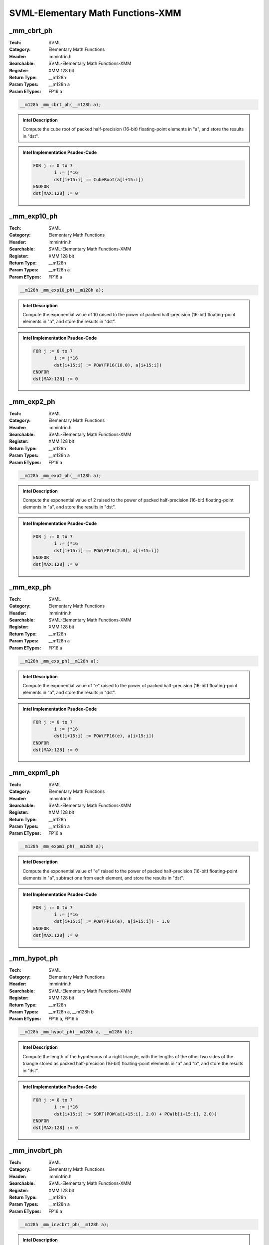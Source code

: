 SVML-Elementary Math Functions-XMM
==================================

_mm_cbrt_ph
-----------
:Tech: SVML
:Category: Elementary Math Functions
:Header: immintrin.h
:Searchable: SVML-Elementary Math Functions-XMM
:Register: XMM 128 bit
:Return Type: __m128h
:Param Types:
    __m128h a
:Param ETypes:
    FP16 a

.. code-block:: C

    __m128h _mm_cbrt_ph(__m128h a);

.. admonition:: Intel Description

    Compute the cube root of packed half-precision (16-bit) floating-point elements in "a", and store the results in "dst".

.. admonition:: Intel Implementation Psudeo-Code

    .. code-block:: text

        FOR j := 0 to 7
        	i := j*16
        	dst[i+15:i] := CubeRoot(a[i+15:i])
        ENDFOR
        dst[MAX:128] := 0
        

_mm_exp10_ph
------------
:Tech: SVML
:Category: Elementary Math Functions
:Header: immintrin.h
:Searchable: SVML-Elementary Math Functions-XMM
:Register: XMM 128 bit
:Return Type: __m128h
:Param Types:
    __m128h a
:Param ETypes:
    FP16 a

.. code-block:: C

    __m128h _mm_exp10_ph(__m128h a);

.. admonition:: Intel Description

    Compute the exponential value of 10 raised to the power of packed half-precision (16-bit) floating-point elements in "a", and store the results in "dst".

.. admonition:: Intel Implementation Psudeo-Code

    .. code-block:: text

        
        FOR j := 0 to 7
        	i := j*16
        	dst[i+15:i] := POW(FP16(10.0), a[i+15:i])
        ENDFOR
        dst[MAX:128] := 0
        

_mm_exp2_ph
-----------
:Tech: SVML
:Category: Elementary Math Functions
:Header: immintrin.h
:Searchable: SVML-Elementary Math Functions-XMM
:Register: XMM 128 bit
:Return Type: __m128h
:Param Types:
    __m128h a
:Param ETypes:
    FP16 a

.. code-block:: C

    __m128h _mm_exp2_ph(__m128h a);

.. admonition:: Intel Description

    Compute the exponential value of 2 raised to the power of packed half-precision (16-bit) floating-point elements in "a", and store the results in "dst".

.. admonition:: Intel Implementation Psudeo-Code

    .. code-block:: text

        
        FOR j := 0 to 7
        	i := j*16
        	dst[i+15:i] := POW(FP16(2.0), a[i+15:i])
        ENDFOR
        dst[MAX:128] := 0
        

_mm_exp_ph
----------
:Tech: SVML
:Category: Elementary Math Functions
:Header: immintrin.h
:Searchable: SVML-Elementary Math Functions-XMM
:Register: XMM 128 bit
:Return Type: __m128h
:Param Types:
    __m128h a
:Param ETypes:
    FP16 a

.. code-block:: C

    __m128h _mm_exp_ph(__m128h a);

.. admonition:: Intel Description

    Compute the exponential value of "e" raised to the power of packed half-precision (16-bit) floating-point elements in "a", and store the results in "dst".

.. admonition:: Intel Implementation Psudeo-Code

    .. code-block:: text

        
        FOR j := 0 to 7
        	i := j*16
        	dst[i+15:i] := POW(FP16(e), a[i+15:i])
        ENDFOR
        dst[MAX:128] := 0
        

_mm_expm1_ph
------------
:Tech: SVML
:Category: Elementary Math Functions
:Header: immintrin.h
:Searchable: SVML-Elementary Math Functions-XMM
:Register: XMM 128 bit
:Return Type: __m128h
:Param Types:
    __m128h a
:Param ETypes:
    FP16 a

.. code-block:: C

    __m128h _mm_expm1_ph(__m128h a);

.. admonition:: Intel Description

    Compute the exponential value of "e" raised to the power of packed half-precision (16-bit) floating-point elements in "a", subtract one from each element, and store the results in "dst".

.. admonition:: Intel Implementation Psudeo-Code

    .. code-block:: text

        
        FOR j := 0 to 7
        	i := j*16
        	dst[i+15:i] := POW(FP16(e), a[i+15:i]) - 1.0
        ENDFOR
        dst[MAX:128] := 0
        

_mm_hypot_ph
------------
:Tech: SVML
:Category: Elementary Math Functions
:Header: immintrin.h
:Searchable: SVML-Elementary Math Functions-XMM
:Register: XMM 128 bit
:Return Type: __m128h
:Param Types:
    __m128h a, 
    __m128h b
:Param ETypes:
    FP16 a, 
    FP16 b

.. code-block:: C

    __m128h _mm_hypot_ph(__m128h a, __m128h b);

.. admonition:: Intel Description

    Compute the length of the hypotenous of a right triangle, with the lengths of the other two sides of the triangle stored as packed half-precision (16-bit) floating-point elements in "a" and "b", and store the results in "dst".

.. admonition:: Intel Implementation Psudeo-Code

    .. code-block:: text

        
        FOR j := 0 to 7
        	i := j*16
        	dst[i+15:i] := SQRT(POW(a[i+15:i], 2.0) + POW(b[i+15:i], 2.0))
        ENDFOR
        dst[MAX:128] := 0
        

_mm_invcbrt_ph
--------------
:Tech: SVML
:Category: Elementary Math Functions
:Header: immintrin.h
:Searchable: SVML-Elementary Math Functions-XMM
:Register: XMM 128 bit
:Return Type: __m128h
:Param Types:
    __m128h a
:Param ETypes:
    FP16 a

.. code-block:: C

    __m128h _mm_invcbrt_ph(__m128h a);

.. admonition:: Intel Description

    Compute the inverse cube root of packed half-precision (16-bit) floating-point elements in "a", and store the results in "dst".

.. admonition:: Intel Implementation Psudeo-Code

    .. code-block:: text

        FOR j := 0 to 7
        	i := j*16
        	dst[i+15:i] := InvCubeRoot(a[i+15:i])
        ENDFOR
        dst[MAX:128] := 0
        

_mm_invsqrt_ph
--------------
:Tech: SVML
:Category: Elementary Math Functions
:Header: immintrin.h
:Searchable: SVML-Elementary Math Functions-XMM
:Register: XMM 128 bit
:Return Type: __m128h
:Param Types:
    __m128h a
:Param ETypes:
    FP16 a

.. code-block:: C

    __m128h _mm_invsqrt_ph(__m128h a);

.. admonition:: Intel Description

    Compute the inverse square root of packed half-precision (16-bit) floating-point elements in "a", and store the results in "dst".

.. admonition:: Intel Implementation Psudeo-Code

    .. code-block:: text

        FOR j := 0 to 7
        	i := j*16
        	dst[i+15:i] := InvSQRT(a[i+15:i])
        ENDFOR
        dst[MAX:128] := 0
        

_mm_log10_ph
------------
:Tech: SVML
:Category: Elementary Math Functions
:Header: immintrin.h
:Searchable: SVML-Elementary Math Functions-XMM
:Register: XMM 128 bit
:Return Type: __m128h
:Param Types:
    __m128h a
:Param ETypes:
    FP16 a

.. code-block:: C

    __m128h _mm_log10_ph(__m128h a);

.. admonition:: Intel Description

    Compute the base-10 logarithm of packed half-precision (16-bit) floating-point elements in "a", and store the results in "dst".

.. admonition:: Intel Implementation Psudeo-Code

    .. code-block:: text

        
        FOR j := 0 to 7
        	i := j*16
        	dst[i+15:i] := LOG(a[i+15:i]) / LOG(10.0)
        ENDFOR
        dst[MAX:128] := 0
        

_mm_log1p_ph
------------
:Tech: SVML
:Category: Elementary Math Functions
:Header: immintrin.h
:Searchable: SVML-Elementary Math Functions-XMM
:Register: XMM 128 bit
:Return Type: __m128h
:Param Types:
    __m128h a
:Param ETypes:
    FP16 a

.. code-block:: C

    __m128h _mm_log1p_ph(__m128h a);

.. admonition:: Intel Description

    Compute the natural logarithm of one plus packed half-precision (16-bit) floating-point elements in "a", and store the results in "dst".

.. admonition:: Intel Implementation Psudeo-Code

    .. code-block:: text

        
        FOR j := 0 to 7
        	i := j*16
        	dst[i+15:i] := LOG(1.0 + a[i+15:i])
        ENDFOR
        dst[MAX:128] := 0
        

_mm_log2_ph
-----------
:Tech: SVML
:Category: Elementary Math Functions
:Header: immintrin.h
:Searchable: SVML-Elementary Math Functions-XMM
:Register: XMM 128 bit
:Return Type: __m128h
:Param Types:
    __m128h a
:Param ETypes:
    FP16 a

.. code-block:: C

    __m128h _mm_log2_ph(__m128h a);

.. admonition:: Intel Description

    Compute the base-2 logarithm of packed half-precision (16-bit) floating-point elements in "a", and store the results in "dst".

.. admonition:: Intel Implementation Psudeo-Code

    .. code-block:: text

        
        FOR j := 0 to 7
        	i := j*16
        	dst[i+15:i] := LOG(a[i+15:i]) / LOG(2.0)
        ENDFOR
        dst[MAX:128] := 0
        

_mm_log_ph
----------
:Tech: SVML
:Category: Elementary Math Functions
:Header: immintrin.h
:Searchable: SVML-Elementary Math Functions-XMM
:Register: XMM 128 bit
:Return Type: __m128h
:Param Types:
    __m128h a
:Param ETypes:
    FP16 a

.. code-block:: C

    __m128h _mm_log_ph(__m128h a);

.. admonition:: Intel Description

    Compute the natural logarithm of packed half-precision (16-bit) floating-point elements in "a", and store the results in "dst".

.. admonition:: Intel Implementation Psudeo-Code

    .. code-block:: text

        
        FOR j := 0 to 7
        	i := j*16
        	dst[i+15:i] := LOG(a[i+15:i])
        ENDFOR
        dst[MAX:128] := 0
        

_mm_logb_ph
-----------
:Tech: SVML
:Category: Elementary Math Functions
:Header: immintrin.h
:Searchable: SVML-Elementary Math Functions-XMM
:Register: XMM 128 bit
:Return Type: __m128h
:Param Types:
    __m128h a
:Param ETypes:
    FP16 a

.. code-block:: C

    __m128h _mm_logb_ph(__m128h a);

.. admonition:: Intel Description

    Convert the exponent of each packed half-precision (16-bit) floating-point element in "a" to a half-precision floating-point number representing the integer exponent, and store the results in "dst". This intrinsic essentially calculates "floor(log2(x))" for each element.

.. admonition:: Intel Implementation Psudeo-Code

    .. code-block:: text

        FOR j := 0 to 7
        	i := j*16
        	dst[i+15:i] := ConvertExpFP16(a[i+15:i])
        ENDFOR
        dst[MAX:128] := 0
        

_mm_pow_ph
----------
:Tech: SVML
:Category: Elementary Math Functions
:Header: immintrin.h
:Searchable: SVML-Elementary Math Functions-XMM
:Register: XMM 128 bit
:Return Type: __m128h
:Param Types:
    __m128h a, 
    __m128h b
:Param ETypes:
    FP16 a, 
    FP16 b

.. code-block:: C

    __m128h _mm_pow_ph(__m128h a, __m128h b);

.. admonition:: Intel Description

    Compute the exponential value of packed half-precision (16-bit) floating-point elements in "a" raised by packed elements in "b", and store the results in "dst".

.. admonition:: Intel Implementation Psudeo-Code

    .. code-block:: text

        
        FOR j := 0 to 7
        	i := j*16
        	dst[i+15:i] := POW(a[i+15:i], b[i+15:i])
        ENDFOR
        dst[MAX:128] := 0
        

_mm_svml_sqrt_ph
----------------
:Tech: SVML
:Category: Elementary Math Functions
:Header: immintrin.h
:Searchable: SVML-Elementary Math Functions-XMM
:Register: XMM 128 bit
:Return Type: __m128h
:Param Types:
    __m128h a
:Param ETypes:
    FP16 a

.. code-block:: C

    __m128h _mm_svml_sqrt_ph(__m128h a);

.. admonition:: Intel Description

    Compute the square root of packed half-precision (16-bit) floating-point elements in "a", and store the results in "dst". Note that this intrinsic is less efficient than "_mm_sqrt_ps".

.. admonition:: Intel Implementation Psudeo-Code

    .. code-block:: text

        
        FOR j := 0 to 7
        	i := j*16
        	dst[i+15:i] := SQRT(a[i+15:i])
        ENDFOR
        dst[MAX:128] := 0
        

_mm_cbrt_pd
-----------
:Tech: SVML
:Category: Elementary Math Functions
:Header: immintrin.h
:Searchable: SVML-Elementary Math Functions-XMM
:Register: XMM 128 bit
:Return Type: __m128d
:Param Types:
    __m128d a
:Param ETypes:
    FP64 a

.. code-block:: C

    __m128d _mm_cbrt_pd(__m128d a);

.. admonition:: Intel Description

    Compute the cube root of packed double-precision (64-bit) floating-point elements in "a", and store the results in "dst".

.. admonition:: Intel Implementation Psudeo-Code

    .. code-block:: text

        FOR j := 0 to 1
        	i := j*64
        	dst[i+63:i] := CubeRoot(a[i+63:i])
        ENDFOR
        dst[MAX:128] := 0
        	

_mm_cbrt_ps
-----------
:Tech: SVML
:Category: Elementary Math Functions
:Header: immintrin.h
:Searchable: SVML-Elementary Math Functions-XMM
:Register: XMM 128 bit
:Return Type: __m128
:Param Types:
    __m128 a
:Param ETypes:
    FP32 a

.. code-block:: C

    __m128 _mm_cbrt_ps(__m128 a);

.. admonition:: Intel Description

    Compute the cube root of packed single-precision (32-bit) floating-point elements in "a", and store the results in "dst".

.. admonition:: Intel Implementation Psudeo-Code

    .. code-block:: text

        FOR j := 0 to 3
        	i := j*32
        	dst[i+31:i] := CubeRoot(a[i+31:i])
        ENDFOR
        dst[MAX:128] := 0
        	

_mm_cexp_ps
-----------
:Tech: SVML
:Category: Elementary Math Functions
:Header: immintrin.h
:Searchable: SVML-Elementary Math Functions-XMM
:Register: XMM 128 bit
:Return Type: __m128
:Param Types:
    __m128 a
:Param ETypes:
    FP32 a

.. code-block:: C

    __m128 _mm_cexp_ps(__m128 a);

.. admonition:: Intel Description

    Compute the exponential value of "e" raised to the power of packed complex numbers in "a", and store the complex results in "dst". Each complex number is composed of two adjacent single-precision (32-bit) floating-point elements, which defines the complex number "complex = vec.fp32[0] + i * vec.fp32[1]".

.. admonition:: Intel Implementation Psudeo-Code

    .. code-block:: text

        
        DEFINE CEXP(a[31:0], b[31:0]) {
        	result[31:0]  := POW(FP32(e), a[31:0]) * COS(b[31:0])
        	result[63:32] := POW(FP32(e), a[31:0]) * SIN(b[31:0])
        	RETURN result
        }
        FOR j := 0 to 1
        	i := j*64
        	dst[i+63:i] := CEXP(a[i+31:i], a[i+63:i+32])
        ENDFOR
        dst[MAX:128] := 0
        	

_mm_clog_ps
-----------
:Tech: SVML
:Category: Elementary Math Functions
:Header: immintrin.h
:Searchable: SVML-Elementary Math Functions-XMM
:Register: XMM 128 bit
:Return Type: __m128
:Param Types:
    __m128 a
:Param ETypes:
    FP32 a

.. code-block:: C

    __m128 _mm_clog_ps(__m128 a);

.. admonition:: Intel Description

    Compute the natural logarithm of packed complex numbers in "a", and store the complex results in "dst". Each complex number is composed of two adjacent single-precision (32-bit) floating-point elements, which defines the complex number "complex = vec.fp32[0] + i * vec.fp32[1]".

.. admonition:: Intel Implementation Psudeo-Code

    .. code-block:: text

        
        DEFINE CLOG(a[31:0], b[31:0]) {
        	result[31:0]  := LOG(SQRT(POW(a, 2.0) + POW(b, 2.0)))
        	result[63:32] := ATAN2(b, a)
        	RETURN result
        }
        FOR j := 0 to 1
        	i := j*64
        	dst[i+63:i] := CLOG(a[i+31:i], a[i+63:i+32])
        ENDFOR
        dst[MAX:128] := 0
        	

_mm_csqrt_ps
------------
:Tech: SVML
:Category: Elementary Math Functions
:Header: immintrin.h
:Searchable: SVML-Elementary Math Functions-XMM
:Register: XMM 128 bit
:Return Type: __m128
:Param Types:
    __m128 a
:Param ETypes:
    FP32 a

.. code-block:: C

    __m128 _mm_csqrt_ps(__m128 a);

.. admonition:: Intel Description

    Compute the square root of packed complex snumbers in "a", and store the complex results in "dst". Each complex number is composed of two adjacent single-precision (32-bit) floating-point elements, which defines the complex number "complex = vec.fp32[0] + i * vec.fp32[1]".

.. admonition:: Intel Implementation Psudeo-Code

    .. code-block:: text

        
        DEFINE CSQRT(a[31:0], b[31:0]) {
        	sign[31:0] := (b < 0.0) ? -FP32(1.0) : FP32(1.0)
        	result[31:0]  := SQRT((a + SQRT(POW(a, 2.0) + POW(b, 2.0))) / 2.0)
        	result[63:32] := sign * SQRT((-a + SQRT(POW(a, 2.0) + POW(b, 2.0))) / 2.0)
        	RETURN result
        }
        FOR j := 0 to 1
        	i := j*64
        	dst[i+63:i] := CSQRT(a[i+31:i], a[i+63:i+32])
        ENDFOR
        dst[MAX:128] := 0
        	

_mm_exp_pd
----------
:Tech: SVML
:Category: Elementary Math Functions
:Header: immintrin.h
:Searchable: SVML-Elementary Math Functions-XMM
:Register: XMM 128 bit
:Return Type: __m128d
:Param Types:
    __m128d a
:Param ETypes:
    FP64 a

.. code-block:: C

    __m128d _mm_exp_pd(__m128d a);

.. admonition:: Intel Description

    Compute the exponential value of "e" raised to the power of packed double-precision (64-bit) floating-point elements in "a", and store the results in "dst".

.. admonition:: Intel Implementation Psudeo-Code

    .. code-block:: text

        
        FOR j := 0 to 1
        	i := j*64
        	dst[i+63:i] := POW(e, a[i+63:i])
        ENDFOR
        dst[MAX:128] := 0
        	

_mm_exp_ps
----------
:Tech: SVML
:Category: Elementary Math Functions
:Header: immintrin.h
:Searchable: SVML-Elementary Math Functions-XMM
:Register: XMM 128 bit
:Return Type: __m128
:Param Types:
    __m128 a
:Param ETypes:
    FP32 a

.. code-block:: C

    __m128 _mm_exp_ps(__m128 a);

.. admonition:: Intel Description

    Compute the exponential value of "e" raised to the power of packed single-precision (32-bit) floating-point elements in "a", and store the results in "dst".

.. admonition:: Intel Implementation Psudeo-Code

    .. code-block:: text

        
        FOR j := 0 to 3
        	i := j*32
        	dst[i+31:i] := POW(FP32(e), a[i+31:i])
        ENDFOR
        dst[MAX:128] := 0
        	

_mm_exp10_pd
------------
:Tech: SVML
:Category: Elementary Math Functions
:Header: immintrin.h
:Searchable: SVML-Elementary Math Functions-XMM
:Register: XMM 128 bit
:Return Type: __m128d
:Param Types:
    __m128d a
:Param ETypes:
    FP64 a

.. code-block:: C

    __m128d _mm_exp10_pd(__m128d a);

.. admonition:: Intel Description

    Compute the exponential value of 10 raised to the power of packed double-precision (64-bit) floating-point elements in "a", and store the results in "dst".

.. admonition:: Intel Implementation Psudeo-Code

    .. code-block:: text

        
        FOR j := 0 to 1
        	i := j*64
        	dst[i+63:i] := POW(10.0, a[i+63:i])
        ENDFOR
        dst[MAX:128] := 0
        	

_mm_exp10_ps
------------
:Tech: SVML
:Category: Elementary Math Functions
:Header: immintrin.h
:Searchable: SVML-Elementary Math Functions-XMM
:Register: XMM 128 bit
:Return Type: __m128
:Param Types:
    __m128 a
:Param ETypes:
    FP32 a

.. code-block:: C

    __m128 _mm_exp10_ps(__m128 a);

.. admonition:: Intel Description

    Compute the exponential value of 10 raised to the power of packed single-precision (32-bit) floating-point elements in "a", and store the results in "dst".

.. admonition:: Intel Implementation Psudeo-Code

    .. code-block:: text

        
        FOR j := 0 to 3
        	i := j*32
        	dst[i+31:i] := POW(FP32(10.0), a[i+31:i])
        ENDFOR
        dst[MAX:128] := 0
        	

_mm_exp2_pd
-----------
:Tech: SVML
:Category: Elementary Math Functions
:Header: immintrin.h
:Searchable: SVML-Elementary Math Functions-XMM
:Register: XMM 128 bit
:Return Type: __m128d
:Param Types:
    __m128d a
:Param ETypes:
    FP64 a

.. code-block:: C

    __m128d _mm_exp2_pd(__m128d a);

.. admonition:: Intel Description

    Compute the exponential value of 2 raised to the power of packed double-precision (64-bit) floating-point elements in "a", and store the results in "dst".

.. admonition:: Intel Implementation Psudeo-Code

    .. code-block:: text

        
        FOR j := 0 to 1
        	i := j*64
        	dst[i+63:i] := POW(2.0, a[i+63:i])
        ENDFOR
        dst[MAX:128] := 0
        	

_mm_exp2_ps
-----------
:Tech: SVML
:Category: Elementary Math Functions
:Header: immintrin.h
:Searchable: SVML-Elementary Math Functions-XMM
:Register: XMM 128 bit
:Return Type: __m128
:Param Types:
    __m128 a
:Param ETypes:
    FP32 a

.. code-block:: C

    __m128 _mm_exp2_ps(__m128 a);

.. admonition:: Intel Description

    Compute the exponential value of 2 raised to the power of packed single-precision (32-bit) floating-point elements in "a", and store the results in "dst".

.. admonition:: Intel Implementation Psudeo-Code

    .. code-block:: text

        
        FOR j := 0 to 3
        	i := j*32
        	dst[i+31:i] := POW(FP32(2.0), a[i+31:i])
        ENDFOR
        dst[MAX:128] := 0
        	

_mm_expm1_pd
------------
:Tech: SVML
:Category: Elementary Math Functions
:Header: immintrin.h
:Searchable: SVML-Elementary Math Functions-XMM
:Register: XMM 128 bit
:Return Type: __m128d
:Param Types:
    __m128d a
:Param ETypes:
    FP64 a

.. code-block:: C

    __m128d _mm_expm1_pd(__m128d a);

.. admonition:: Intel Description

    Compute the exponential value of "e" raised to the power of packed double-precision (64-bit) floating-point elements in "a", subtract one from each element, and store the results in "dst".

.. admonition:: Intel Implementation Psudeo-Code

    .. code-block:: text

        
        FOR j := 0 to 1
        	i := j*64
        	dst[i+63:i] := POW(e, a[i+63:i]) - 1.0
        ENDFOR
        dst[MAX:128] := 0
        	

_mm_expm1_ps
------------
:Tech: SVML
:Category: Elementary Math Functions
:Header: immintrin.h
:Searchable: SVML-Elementary Math Functions-XMM
:Register: XMM 128 bit
:Return Type: __m128
:Param Types:
    __m128 a
:Param ETypes:
    FP32 a

.. code-block:: C

    __m128 _mm_expm1_ps(__m128 a);

.. admonition:: Intel Description

    Compute the exponential value of "e" raised to the power of packed single-precision (32-bit) floating-point elements in "a", subtract one from each element, and store the results in "dst".

.. admonition:: Intel Implementation Psudeo-Code

    .. code-block:: text

        
        FOR j := 0 to 3
        	i := j*32
        	dst[i+31:i] := POW(FP32(e), a[i+31:i]) - 1.0
        ENDFOR
        dst[MAX:128] := 0
        	

_mm_invcbrt_pd
--------------
:Tech: SVML
:Category: Elementary Math Functions
:Header: immintrin.h
:Searchable: SVML-Elementary Math Functions-XMM
:Register: XMM 128 bit
:Return Type: __m128d
:Param Types:
    __m128d a
:Param ETypes:
    FP64 a

.. code-block:: C

    __m128d _mm_invcbrt_pd(__m128d a);

.. admonition:: Intel Description

    Compute the inverse cube root of packed double-precision (64-bit) floating-point elements in "a", and store the results in "dst".

.. admonition:: Intel Implementation Psudeo-Code

    .. code-block:: text

        FOR j := 0 to 1
        	i := j*64
        	dst[i+63:i] := InvCubeRoot(a[i+63:i])
        ENDFOR
        dst[MAX:128] := 0
        	

_mm_invcbrt_ps
--------------
:Tech: SVML
:Category: Elementary Math Functions
:Header: immintrin.h
:Searchable: SVML-Elementary Math Functions-XMM
:Register: XMM 128 bit
:Return Type: __m128
:Param Types:
    __m128 a
:Param ETypes:
    FP32 a

.. code-block:: C

    __m128 _mm_invcbrt_ps(__m128 a);

.. admonition:: Intel Description

    Compute the inverse cube root of packed single-precision (32-bit) floating-point elements in "a", and store the results in "dst".

.. admonition:: Intel Implementation Psudeo-Code

    .. code-block:: text

        FOR j := 0 to 3
        	i := j*32
        	dst[i+31:i] := InvCubeRoot(a[i+31:i])
        ENDFOR
        dst[MAX:128] := 0
        	

_mm_invsqrt_pd
--------------
:Tech: SVML
:Category: Elementary Math Functions
:Header: immintrin.h
:Searchable: SVML-Elementary Math Functions-XMM
:Register: XMM 128 bit
:Return Type: __m128d
:Param Types:
    __m128d a
:Param ETypes:
    FP64 a

.. code-block:: C

    __m128d _mm_invsqrt_pd(__m128d a);

.. admonition:: Intel Description

    Compute the inverse square root of packed double-precision (64-bit) floating-point elements in "a", and store the results in "dst".

.. admonition:: Intel Implementation Psudeo-Code

    .. code-block:: text

        FOR j := 0 to 1
        	i := j*64
        	dst[i+63:i] := InvSQRT(a[i+63:i])
        ENDFOR
        dst[MAX:128] := 0
        	

_mm_invsqrt_ps
--------------
:Tech: SVML
:Category: Elementary Math Functions
:Header: immintrin.h
:Searchable: SVML-Elementary Math Functions-XMM
:Register: XMM 128 bit
:Return Type: __m128
:Param Types:
    __m128 a
:Param ETypes:
    FP32 a

.. code-block:: C

    __m128 _mm_invsqrt_ps(__m128 a);

.. admonition:: Intel Description

    Compute the inverse square root of packed single-precision (32-bit) floating-point elements in "a", and store the results in "dst".

.. admonition:: Intel Implementation Psudeo-Code

    .. code-block:: text

        FOR j := 0 to 3
        	i := j*32
        	dst[i+31:i] := InvSQRT(a[i+31:i])
        ENDFOR
        dst[MAX:128] := 0
        	

_mm_log_pd
----------
:Tech: SVML
:Category: Elementary Math Functions
:Header: immintrin.h
:Searchable: SVML-Elementary Math Functions-XMM
:Register: XMM 128 bit
:Return Type: __m128d
:Param Types:
    __m128d a
:Param ETypes:
    FP64 a

.. code-block:: C

    __m128d _mm_log_pd(__m128d a);

.. admonition:: Intel Description

    Compute the natural logarithm of packed double-precision (64-bit) floating-point elements in "a", and store the results in "dst".

.. admonition:: Intel Implementation Psudeo-Code

    .. code-block:: text

        
        FOR j := 0 to 1
        	i := j*64
        	dst[i+63:i] := LOG(a[i+63:i])
        ENDFOR
        dst[MAX:128] := 0
        	

_mm_log_ps
----------
:Tech: SVML
:Category: Elementary Math Functions
:Header: immintrin.h
:Searchable: SVML-Elementary Math Functions-XMM
:Register: XMM 128 bit
:Return Type: __m128
:Param Types:
    __m128 a
:Param ETypes:
    FP32 a

.. code-block:: C

    __m128 _mm_log_ps(__m128 a);

.. admonition:: Intel Description

    Compute the natural logarithm of packed single-precision (32-bit) floating-point elements in "a", and store the results in "dst".

.. admonition:: Intel Implementation Psudeo-Code

    .. code-block:: text

        
        FOR j := 0 to 3
        	i := j*32
        	dst[i+31:i] := LOG(a[i+31:i])
        ENDFOR
        dst[MAX:128] := 0
        	

_mm_log10_pd
------------
:Tech: SVML
:Category: Elementary Math Functions
:Header: immintrin.h
:Searchable: SVML-Elementary Math Functions-XMM
:Register: XMM 128 bit
:Return Type: __m128d
:Param Types:
    __m128d a
:Param ETypes:
    FP64 a

.. code-block:: C

    __m128d _mm_log10_pd(__m128d a);

.. admonition:: Intel Description

    Compute the base-10 logarithm of packed double-precision (64-bit) floating-point elements in "a", and store the results in "dst".

.. admonition:: Intel Implementation Psudeo-Code

    .. code-block:: text

        
        FOR j := 0 to 1
        	i := j*64
        	dst[i+63:i] := LOG(a[i+63:i]) / LOG(10.0)
        ENDFOR
        dst[MAX:128] := 0
        	

_mm_log10_ps
------------
:Tech: SVML
:Category: Elementary Math Functions
:Header: immintrin.h
:Searchable: SVML-Elementary Math Functions-XMM
:Register: XMM 128 bit
:Return Type: __m128
:Param Types:
    __m128 a
:Param ETypes:
    FP32 a

.. code-block:: C

    __m128 _mm_log10_ps(__m128 a);

.. admonition:: Intel Description

    Compute the base-10 logarithm of packed single-precision (32-bit) floating-point elements in "a", and store the results in "dst".

.. admonition:: Intel Implementation Psudeo-Code

    .. code-block:: text

        
        FOR j := 0 to 3
        	i := j*32
        	dst[i+31:i] := LOG(a[i+31:i]) / LOG(10.0)
        ENDFOR
        dst[MAX:128] := 0
        	

_mm_log1p_pd
------------
:Tech: SVML
:Category: Elementary Math Functions
:Header: immintrin.h
:Searchable: SVML-Elementary Math Functions-XMM
:Register: XMM 128 bit
:Return Type: __m128d
:Param Types:
    __m128d a
:Param ETypes:
    FP64 a

.. code-block:: C

    __m128d _mm_log1p_pd(__m128d a);

.. admonition:: Intel Description

    Compute the natural logarithm of one plus packed double-precision (64-bit) floating-point elements in "a", and store the results in "dst".

.. admonition:: Intel Implementation Psudeo-Code

    .. code-block:: text

        
        FOR j := 0 to 1
        	i := j*64
        	dst[i+63:i] := LOG(1.0 + a[i+63:i])
        ENDFOR
        dst[MAX:128] := 0
        	

_mm_log1p_ps
------------
:Tech: SVML
:Category: Elementary Math Functions
:Header: immintrin.h
:Searchable: SVML-Elementary Math Functions-XMM
:Register: XMM 128 bit
:Return Type: __m128
:Param Types:
    __m128 a
:Param ETypes:
    FP32 a

.. code-block:: C

    __m128 _mm_log1p_ps(__m128 a);

.. admonition:: Intel Description

    Compute the natural logarithm of one plus packed single-precision (32-bit) floating-point elements in "a", and store the results in "dst".

.. admonition:: Intel Implementation Psudeo-Code

    .. code-block:: text

        
        FOR j := 0 to 3
        	i := j*32
        	dst[i+31:i] := LOG(1.0 + a[i+31:i])
        ENDFOR
        dst[MAX:128] := 0
        	

_mm_log2_pd
-----------
:Tech: SVML
:Category: Elementary Math Functions
:Header: immintrin.h
:Searchable: SVML-Elementary Math Functions-XMM
:Register: XMM 128 bit
:Return Type: __m128d
:Param Types:
    __m128d a
:Param ETypes:
    FP64 a

.. code-block:: C

    __m128d _mm_log2_pd(__m128d a);

.. admonition:: Intel Description

    Compute the base-2 logarithm of packed double-precision (64-bit) floating-point elements in "a", and store the results in "dst".

.. admonition:: Intel Implementation Psudeo-Code

    .. code-block:: text

        
        FOR j := 0 to 1
        	i := j*64
        	dst[i+63:i] := LOG(a[i+63:i]) / LOG(2.0)
        ENDFOR
        dst[MAX:128] := 0
        	

_mm_log2_ps
-----------
:Tech: SVML
:Category: Elementary Math Functions
:Header: immintrin.h
:Searchable: SVML-Elementary Math Functions-XMM
:Register: XMM 128 bit
:Return Type: __m128
:Param Types:
    __m128 a
:Param ETypes:
    FP32 a

.. code-block:: C

    __m128 _mm_log2_ps(__m128 a);

.. admonition:: Intel Description

    Compute the base-2 logarithm of packed single-precision (32-bit) floating-point elements in "a", and store the results in "dst".

.. admonition:: Intel Implementation Psudeo-Code

    .. code-block:: text

        
        FOR j := 0 to 3
        	i := j*32
        	dst[i+31:i] := LOG(a[i+31:i]) / LOG(2.0)
        ENDFOR
        dst[MAX:128] := 0
        	

_mm_logb_pd
-----------
:Tech: SVML
:Category: Elementary Math Functions
:Header: immintrin.h
:Searchable: SVML-Elementary Math Functions-XMM
:Register: XMM 128 bit
:Return Type: __m128d
:Param Types:
    __m128d a
:Param ETypes:
    FP64 a

.. code-block:: C

    __m128d _mm_logb_pd(__m128d a);

.. admonition:: Intel Description

    Convert the exponent of each packed double-precision (64-bit) floating-point element in "a" to a double-precision floating-point number representing the integer exponent, and store the results in "dst". This intrinsic essentially calculates "floor(log2(x))" for each element.

.. admonition:: Intel Implementation Psudeo-Code

    .. code-block:: text

        FOR j := 0 to 1
        	i := j*64
        	dst[i+63:i] := ConvertExpFP64(a[i+63:i])
        ENDFOR
        dst[MAX:128] := 0
        	

_mm_logb_ps
-----------
:Tech: SVML
:Category: Elementary Math Functions
:Header: immintrin.h
:Searchable: SVML-Elementary Math Functions-XMM
:Register: XMM 128 bit
:Return Type: __m128
:Param Types:
    __m128 a
:Param ETypes:
    FP32 a

.. code-block:: C

    __m128 _mm_logb_ps(__m128 a);

.. admonition:: Intel Description

    Convert the exponent of each packed single-precision (32-bit) floating-point element in "a" to a single-precision floating-point number representing the integer exponent, and store the results in "dst". This intrinsic essentially calculates "floor(log2(x))" for each element.

.. admonition:: Intel Implementation Psudeo-Code

    .. code-block:: text

        FOR j := 0 to 3
        	i := j*32
        	dst[i+31:i] := ConvertExpFP32(a[i+31:i])
        ENDFOR
        dst[MAX:128] := 0
        	

_mm_pow_pd
----------
:Tech: SVML
:Category: Elementary Math Functions
:Header: immintrin.h
:Searchable: SVML-Elementary Math Functions-XMM
:Register: XMM 128 bit
:Return Type: __m128d
:Param Types:
    __m128d a, 
    __m128d b
:Param ETypes:
    FP64 a, 
    FP64 b

.. code-block:: C

    __m128d _mm_pow_pd(__m128d a, __m128d b);

.. admonition:: Intel Description

    Compute the exponential value of packed double-precision (64-bit) floating-point elements in "a" raised by packed elements in "b", and store the results in "dst".

.. admonition:: Intel Implementation Psudeo-Code

    .. code-block:: text

        
        FOR j := 0 to 1
        	i := j*64
        	dst[i+63:i] := POW(a[i+63:i], b[i+63:i])
        ENDFOR
        dst[MAX:128] := 0
        	

_mm_pow_ps
----------
:Tech: SVML
:Category: Elementary Math Functions
:Header: immintrin.h
:Searchable: SVML-Elementary Math Functions-XMM
:Register: XMM 128 bit
:Return Type: __m128
:Param Types:
    __m128 a, 
    __m128 b
:Param ETypes:
    FP32 a, 
    FP32 b

.. code-block:: C

    __m128 _mm_pow_ps(__m128 a, __m128 b);

.. admonition:: Intel Description

    Compute the exponential value of packed single-precision (32-bit) floating-point elements in "a" raised by packed elements in "b", and store the results in "dst".

.. admonition:: Intel Implementation Psudeo-Code

    .. code-block:: text

        
        FOR j := 0 to 3
        	i := j*32
        	dst[i+31:i] := POW(a[i+31:i], b[i+31:i])
        ENDFOR
        dst[MAX:128] := 0
        	

_mm_svml_sqrt_pd
----------------
:Tech: SVML
:Category: Elementary Math Functions
:Header: immintrin.h
:Searchable: SVML-Elementary Math Functions-XMM
:Register: XMM 128 bit
:Return Type: __m128d
:Param Types:
    __m128d a
:Param ETypes:
    FP64 a

.. code-block:: C

    __m128d _mm_svml_sqrt_pd(__m128d a);

.. admonition:: Intel Description

    Compute the square root of packed double-precision (64-bit) floating-point elements in "a", and store the results in "dst". Note that this intrinsic is less efficient than "_mm_sqrt_pd".

.. admonition:: Intel Implementation Psudeo-Code

    .. code-block:: text

        
        FOR j := 0 to 1
        	i := j*64
        	dst[i+63:i] := SQRT(a[i+63:i])
        ENDFOR
        dst[MAX:128] := 0
        	

_mm_svml_sqrt_ps
----------------
:Tech: SVML
:Category: Elementary Math Functions
:Header: immintrin.h
:Searchable: SVML-Elementary Math Functions-XMM
:Register: XMM 128 bit
:Return Type: __m128
:Param Types:
    __m128 a
:Param ETypes:
    FP32 a

.. code-block:: C

    __m128 _mm_svml_sqrt_ps(__m128 a);

.. admonition:: Intel Description

    Compute the square root of packed single-precision (32-bit) floating-point elements in "a", and store the results in "dst". Note that this intrinsic is less efficient than "_mm_sqrt_ps".

.. admonition:: Intel Implementation Psudeo-Code

    .. code-block:: text

        
        FOR j := 0 to 3
        	i := j*32
        	dst[i+31:i] := SQRT(a[i+31:i])
        ENDFOR
        dst[MAX:128] := 0
        	

